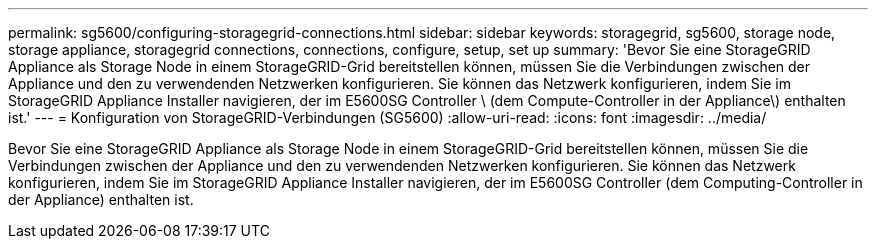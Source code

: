---
permalink: sg5600/configuring-storagegrid-connections.html 
sidebar: sidebar 
keywords: storagegrid, sg5600, storage node, storage appliance, storagegrid connections, connections, configure, setup, set up 
summary: 'Bevor Sie eine StorageGRID Appliance als Storage Node in einem StorageGRID-Grid bereitstellen können, müssen Sie die Verbindungen zwischen der Appliance und den zu verwendenden Netzwerken konfigurieren. Sie können das Netzwerk konfigurieren, indem Sie im StorageGRID Appliance Installer navigieren, der im E5600SG Controller \ (dem Compute-Controller in der Appliance\) enthalten ist.' 
---
= Konfiguration von StorageGRID-Verbindungen (SG5600)
:allow-uri-read: 
:icons: font
:imagesdir: ../media/


[role="lead"]
Bevor Sie eine StorageGRID Appliance als Storage Node in einem StorageGRID-Grid bereitstellen können, müssen Sie die Verbindungen zwischen der Appliance und den zu verwendenden Netzwerken konfigurieren. Sie können das Netzwerk konfigurieren, indem Sie im StorageGRID Appliance Installer navigieren, der im E5600SG Controller (dem Computing-Controller in der Appliance) enthalten ist.
